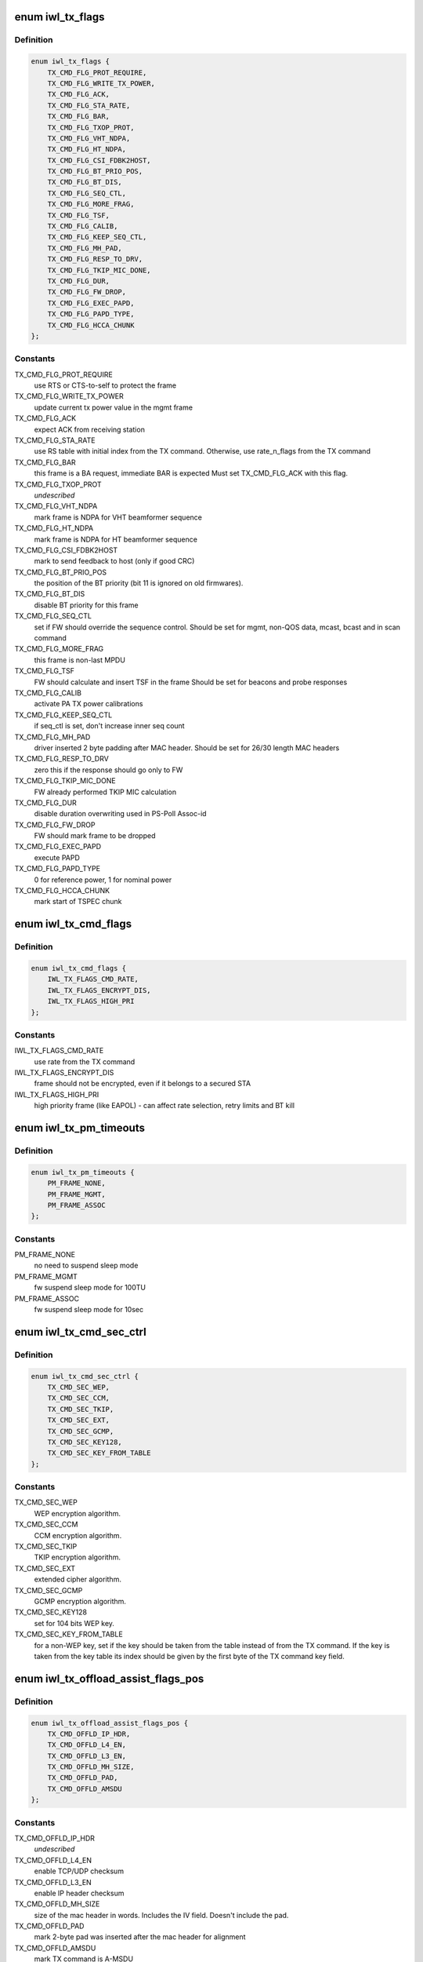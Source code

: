 .. -*- coding: utf-8; mode: rst -*-
.. src-file: drivers/net/wireless/intel/iwlwifi/mvm/fw-api-tx.h

.. _`iwl_tx_flags`:

enum iwl_tx_flags
=================

.. c:type:: enum iwl_tx_flags

    bitmasks for tx_flags in TX command

.. _`iwl_tx_flags.definition`:

Definition
----------

.. code-block:: c

    enum iwl_tx_flags {
        TX_CMD_FLG_PROT_REQUIRE,
        TX_CMD_FLG_WRITE_TX_POWER,
        TX_CMD_FLG_ACK,
        TX_CMD_FLG_STA_RATE,
        TX_CMD_FLG_BAR,
        TX_CMD_FLG_TXOP_PROT,
        TX_CMD_FLG_VHT_NDPA,
        TX_CMD_FLG_HT_NDPA,
        TX_CMD_FLG_CSI_FDBK2HOST,
        TX_CMD_FLG_BT_PRIO_POS,
        TX_CMD_FLG_BT_DIS,
        TX_CMD_FLG_SEQ_CTL,
        TX_CMD_FLG_MORE_FRAG,
        TX_CMD_FLG_TSF,
        TX_CMD_FLG_CALIB,
        TX_CMD_FLG_KEEP_SEQ_CTL,
        TX_CMD_FLG_MH_PAD,
        TX_CMD_FLG_RESP_TO_DRV,
        TX_CMD_FLG_TKIP_MIC_DONE,
        TX_CMD_FLG_DUR,
        TX_CMD_FLG_FW_DROP,
        TX_CMD_FLG_EXEC_PAPD,
        TX_CMD_FLG_PAPD_TYPE,
        TX_CMD_FLG_HCCA_CHUNK
    };

.. _`iwl_tx_flags.constants`:

Constants
---------

TX_CMD_FLG_PROT_REQUIRE
    use RTS or CTS-to-self to protect the frame

TX_CMD_FLG_WRITE_TX_POWER
    update current tx power value in the mgmt frame

TX_CMD_FLG_ACK
    expect ACK from receiving station

TX_CMD_FLG_STA_RATE
    use RS table with initial index from the TX command.
    Otherwise, use rate_n_flags from the TX command

TX_CMD_FLG_BAR
    this frame is a BA request, immediate BAR is expected
    Must set TX_CMD_FLG_ACK with this flag.

TX_CMD_FLG_TXOP_PROT
    *undescribed*

TX_CMD_FLG_VHT_NDPA
    mark frame is NDPA for VHT beamformer sequence

TX_CMD_FLG_HT_NDPA
    mark frame is NDPA for HT beamformer sequence

TX_CMD_FLG_CSI_FDBK2HOST
    mark to send feedback to host (only if good CRC)

TX_CMD_FLG_BT_PRIO_POS
    the position of the BT priority (bit 11 is ignored
    on old firmwares).

TX_CMD_FLG_BT_DIS
    disable BT priority for this frame

TX_CMD_FLG_SEQ_CTL
    set if FW should override the sequence control.
    Should be set for mgmt, non-QOS data, mcast, bcast and in scan command

TX_CMD_FLG_MORE_FRAG
    this frame is non-last MPDU

TX_CMD_FLG_TSF
    FW should calculate and insert TSF in the frame
    Should be set for beacons and probe responses

TX_CMD_FLG_CALIB
    activate PA TX power calibrations

TX_CMD_FLG_KEEP_SEQ_CTL
    if seq_ctl is set, don't increase inner seq count

TX_CMD_FLG_MH_PAD
    driver inserted 2 byte padding after MAC header.
    Should be set for 26/30 length MAC headers

TX_CMD_FLG_RESP_TO_DRV
    zero this if the response should go only to FW

TX_CMD_FLG_TKIP_MIC_DONE
    FW already performed TKIP MIC calculation

TX_CMD_FLG_DUR
    disable duration overwriting used in PS-Poll Assoc-id

TX_CMD_FLG_FW_DROP
    FW should mark frame to be dropped

TX_CMD_FLG_EXEC_PAPD
    execute PAPD

TX_CMD_FLG_PAPD_TYPE
    0 for reference power, 1 for nominal power

TX_CMD_FLG_HCCA_CHUNK
    mark start of TSPEC chunk

.. _`iwl_tx_cmd_flags`:

enum iwl_tx_cmd_flags
=====================

.. c:type:: enum iwl_tx_cmd_flags

    bitmasks for tx_flags in TX command for a000

.. _`iwl_tx_cmd_flags.definition`:

Definition
----------

.. code-block:: c

    enum iwl_tx_cmd_flags {
        IWL_TX_FLAGS_CMD_RATE,
        IWL_TX_FLAGS_ENCRYPT_DIS,
        IWL_TX_FLAGS_HIGH_PRI
    };

.. _`iwl_tx_cmd_flags.constants`:

Constants
---------

IWL_TX_FLAGS_CMD_RATE
    use rate from the TX command

IWL_TX_FLAGS_ENCRYPT_DIS
    frame should not be encrypted, even if it belongs
    to a secured STA

IWL_TX_FLAGS_HIGH_PRI
    high priority frame (like EAPOL) - can affect rate
    selection, retry limits and BT kill

.. _`iwl_tx_pm_timeouts`:

enum iwl_tx_pm_timeouts
=======================

.. c:type:: enum iwl_tx_pm_timeouts

    pm timeout values in TX command

.. _`iwl_tx_pm_timeouts.definition`:

Definition
----------

.. code-block:: c

    enum iwl_tx_pm_timeouts {
        PM_FRAME_NONE,
        PM_FRAME_MGMT,
        PM_FRAME_ASSOC
    };

.. _`iwl_tx_pm_timeouts.constants`:

Constants
---------

PM_FRAME_NONE
    no need to suspend sleep mode

PM_FRAME_MGMT
    fw suspend sleep mode for 100TU

PM_FRAME_ASSOC
    fw suspend sleep mode for 10sec

.. _`iwl_tx_cmd_sec_ctrl`:

enum iwl_tx_cmd_sec_ctrl
========================

.. c:type:: enum iwl_tx_cmd_sec_ctrl

    bitmasks for security control in TX command

.. _`iwl_tx_cmd_sec_ctrl.definition`:

Definition
----------

.. code-block:: c

    enum iwl_tx_cmd_sec_ctrl {
        TX_CMD_SEC_WEP,
        TX_CMD_SEC_CCM,
        TX_CMD_SEC_TKIP,
        TX_CMD_SEC_EXT,
        TX_CMD_SEC_GCMP,
        TX_CMD_SEC_KEY128,
        TX_CMD_SEC_KEY_FROM_TABLE
    };

.. _`iwl_tx_cmd_sec_ctrl.constants`:

Constants
---------

TX_CMD_SEC_WEP
    WEP encryption algorithm.

TX_CMD_SEC_CCM
    CCM encryption algorithm.

TX_CMD_SEC_TKIP
    TKIP encryption algorithm.

TX_CMD_SEC_EXT
    extended cipher algorithm.

TX_CMD_SEC_GCMP
    GCMP encryption algorithm.

TX_CMD_SEC_KEY128
    set for 104 bits WEP key.

TX_CMD_SEC_KEY_FROM_TABLE
    for a non-WEP key, set if the key should be taken
    from the table instead of from the TX command.
    If the key is taken from the key table its index should be given by the
    first byte of the TX command key field.

.. _`iwl_tx_offload_assist_flags_pos`:

enum iwl_tx_offload_assist_flags_pos
====================================

.. c:type:: enum iwl_tx_offload_assist_flags_pos

    set \ ``iwl_tx_cmd``\  offload_assist values

.. _`iwl_tx_offload_assist_flags_pos.definition`:

Definition
----------

.. code-block:: c

    enum iwl_tx_offload_assist_flags_pos {
        TX_CMD_OFFLD_IP_HDR,
        TX_CMD_OFFLD_L4_EN,
        TX_CMD_OFFLD_L3_EN,
        TX_CMD_OFFLD_MH_SIZE,
        TX_CMD_OFFLD_PAD,
        TX_CMD_OFFLD_AMSDU
    };

.. _`iwl_tx_offload_assist_flags_pos.constants`:

Constants
---------

TX_CMD_OFFLD_IP_HDR
    *undescribed*

TX_CMD_OFFLD_L4_EN
    enable TCP/UDP checksum

TX_CMD_OFFLD_L3_EN
    enable IP header checksum

TX_CMD_OFFLD_MH_SIZE
    size of the mac header in words. Includes the IV
    field. Doesn't include the pad.

TX_CMD_OFFLD_PAD
    mark 2-byte pad was inserted after the mac header for
    alignment

TX_CMD_OFFLD_AMSDU
    mark TX command is A-MSDU

.. _`iwl_tx_offload_assist_flags_pos.note`:

note
----

tx_cmd, mac header and pad are not counted in the offset.
This is used to help the offload in case there is tunneling such as
IPv6 in IPv4, in such case the ip header offset should point to the
inner ip header and IPv4 checksum of the external header should be
calculated by driver.

.. _`iwl_tx_cmd`:

struct iwl_tx_cmd
=================

.. c:type:: struct iwl_tx_cmd

    TX command struct to FW ( TX_CMD = 0x1c )

.. _`iwl_tx_cmd.definition`:

Definition
----------

.. code-block:: c

    struct iwl_tx_cmd {
        __le16 len;
        __le16 offload_assist;
        __le32 tx_flags;
        struct scratch;
        __le32 rate_n_flags;
        u8 sta_id;
        u8 sec_ctl;
        u8 initial_rate_index;
        u8 reserved2;
        u8 key[16];
        __le32 reserved3;
        __le32 life_time;
        __le32 dram_lsb_ptr;
        u8 dram_msb_ptr;
        u8 rts_retry_limit;
        u8 data_retry_limit;
        u8 tid_tspec;
        __le16 pm_frame_timeout;
        __le16 reserved4;
        u8 payload[0];
        struct ieee80211_hdr hdr[0];
    }

.. _`iwl_tx_cmd.members`:

Members
-------

len
    in bytes of the payload, see below for details

offload_assist
    TX offload configuration

tx_flags
    combination of TX_CMD_FLG\_\*

scratch
    *undescribed*

rate_n_flags
    rate for \*all\* Tx attempts, if TX_CMD_FLG_STA_RATE_MSK is
    cleared. Combination of RATE_MCS\_\*

sta_id
    index of destination station in FW station table

sec_ctl
    security control, TX_CMD_SEC\_\*

initial_rate_index
    index into the the rate table for initial TX attempt.
    Applied if TX_CMD_FLG_STA_RATE_MSK is set, normally 0 for data frames.

reserved2
    *undescribed*

key
    security key

reserved3
    *undescribed*

life_time
    frame life time (usecs??)

dram_lsb_ptr
    Physical address of scratch area in the command (try_cnt +
    btkill_cnd + reserved), first 32 bits. "0" disables usage.

dram_msb_ptr
    upper bits of the scratch physical address

rts_retry_limit
    max attempts for RTS

data_retry_limit
    max attempts to send the data packet

tid_tspec
    *undescribed*

pm_frame_timeout
    PM TX frame timeout

reserved4
    *undescribed*

.. _`iwl_tx_cmd.description`:

Description
-----------

The byte count (both len and next_frame_len) includes MAC header
(24/26/30/32 bytes)
+ 2 bytes pad if 26/30 header size
+ 8 byte IV for CCM or TKIP (not used for WEP)
+ Data payload
+ 8-byte MIC (not used for CCM/WEP)
It does not include post-MAC padding, i.e.,
MIC (CCM) 8 bytes, ICV (WEP/TKIP/CKIP) 4 bytes, CRC 4 bytes.

.. _`iwl_tx_cmd.range-of-len`:

Range of len
------------

14-2342 bytes.

After the struct fields the MAC header is placed, plus any padding,
and then the actial payload.

.. _`iwl_tx_cmd_gen2`:

struct iwl_tx_cmd_gen2
======================

.. c:type:: struct iwl_tx_cmd_gen2

    TX command struct to FW for a000 devices ( TX_CMD = 0x1c )

.. _`iwl_tx_cmd_gen2.definition`:

Definition
----------

.. code-block:: c

    struct iwl_tx_cmd_gen2 {
        __le16 len;
        __le16 offload_assist;
        __le32 flags;
        struct iwl_dram_sec_info dram_info;
        __le32 rate_n_flags;
        struct ieee80211_hdr hdr[0];
    }

.. _`iwl_tx_cmd_gen2.members`:

Members
-------

len
    in bytes of the payload, see below for details

offload_assist
    TX offload configuration

flags
    *undescribed*

dram_info
    FW internal DRAM storage

rate_n_flags
    rate for \*all\* Tx attempts, if TX_CMD_FLG_STA_RATE_MSK is
    cleared. Combination of RATE_MCS\_\*

.. _`agg_tx_status`:

struct agg_tx_status
====================

.. c:type:: struct agg_tx_status

    per packet TX aggregation status

.. _`agg_tx_status.definition`:

Definition
----------

.. code-block:: c

    struct agg_tx_status {
        __le16 status;
        __le16 sequence;
    }

.. _`agg_tx_status.members`:

Members
-------

status
    enum iwl_tx_agg_status

sequence
    Sequence # for this frame's Tx cmd (not SSN!)

.. _`iwl_mvm_tx_resp`:

struct iwl_mvm_tx_resp
======================

.. c:type:: struct iwl_mvm_tx_resp

    notifies that fw is TXing a packet ( REPLY_TX = 0x1c )

.. _`iwl_mvm_tx_resp.definition`:

Definition
----------

.. code-block:: c

    struct iwl_mvm_tx_resp {
        u8 frame_count;
        u8 bt_kill_count;
        u8 failure_rts;
        u8 failure_frame;
        __le32 initial_rate;
        __le16 wireless_media_time;
        u8 pa_status;
        u8 pa_integ_res_a[3];
        u8 pa_integ_res_b[3];
        u8 pa_integ_res_c[3];
        __le16 measurement_req_id;
        u8 reduced_tpc;
        u8 reserved;
        __le32 tfd_info;
        __le16 seq_ctl;
        __le16 byte_cnt;
        u8 tlc_info;
        u8 ra_tid;
        __le16 frame_ctrl;
        union {unnamed_union};
    }

.. _`iwl_mvm_tx_resp.members`:

Members
-------

frame_count
    1 no aggregation, >1 aggregation

bt_kill_count
    num of times blocked by bluetooth (unused for agg)

failure_rts
    num of failures due to unsuccessful RTS

failure_frame
    num failures due to no ACK (unused for agg)

initial_rate
    for non-agg: rate of the successful Tx. For agg: rate of the
    Tx of all the batch. RATE_MCS\_\*

wireless_media_time
    for non-agg: RTS + CTS + frame tx attempts time + ACK.

pa_status
    tx power info

pa_integ_res_a
    tx power info

pa_integ_res_b
    tx power info

pa_integ_res_c
    tx power info

measurement_req_id
    tx power info

reduced_tpc
    *undescribed*

reserved
    *undescribed*

tfd_info
    TFD information set by the FH

seq_ctl
    sequence control from the Tx cmd

byte_cnt
    byte count from the Tx cmd

tlc_info
    TLC rate info

ra_tid
    bits [3:0] = ra, bits [7:4] = tid

frame_ctrl
    frame control

{unnamed_union}
    anonymous


.. _`iwl_mvm_tx_resp.for-agg`:

for agg
-------

RTS + CTS + aggregation tx time + block-ack time.
in usec.

status of 1st frame, AGG_TX_STATE\_\*; other frame status fields
follow this one, up to frame_count.
For version 6 TX response isn't received for aggregation at all.

After the array of statuses comes the SSN of the SCD. Look at
\ ``iwl_mvm_get_scd_ssn``\  for more details.

.. _`iwl_mvm_ba_notif`:

struct iwl_mvm_ba_notif
=======================

.. c:type:: struct iwl_mvm_ba_notif

    notifies about reception of BA ( BA_NOTIF = 0xc5 )

.. _`iwl_mvm_ba_notif.definition`:

Definition
----------

.. code-block:: c

    struct iwl_mvm_ba_notif {
        __le32 sta_addr_lo32;
        __le16 sta_addr_hi16;
        __le16 reserved;
        u8 sta_id;
        u8 tid;
        __le16 seq_ctl;
        __le64 bitmap;
        __le16 scd_flow;
        __le16 scd_ssn;
        u8 txed;
        u8 txed_2_done;
        u8 reduced_txp;
        u8 reserved1;
    }

.. _`iwl_mvm_ba_notif.members`:

Members
-------

sta_addr_lo32
    lower 32 bits of the MAC address

sta_addr_hi16
    upper 16 bits of the MAC address

reserved
    *undescribed*

sta_id
    Index of recipient (BA-sending) station in fw's station table

tid
    tid of the session

seq_ctl
    *undescribed*

bitmap
    the bitmap of the BA notification as seen in the air

scd_flow
    the tx queue this BA relates to

scd_ssn
    the index of the last contiguously sent packet

txed
    number of Txed frames in this batch

txed_2_done
    number of Acked frames in this batch

reduced_txp
    power reduced according to TPC. This is the actual value and
    not a copy from the LQ command. Thus, if not the first rate was used
    for Tx-ing then this value will be set to 0 by FW.

reserved1
    *undescribed*

.. _`iwl_mvm_compressed_ba_tfd`:

struct iwl_mvm_compressed_ba_tfd
================================

.. c:type:: struct iwl_mvm_compressed_ba_tfd

    progress of a TFD queue

.. _`iwl_mvm_compressed_ba_tfd.definition`:

Definition
----------

.. code-block:: c

    struct iwl_mvm_compressed_ba_tfd {
        __le16 q_num;
        __le16 tfd_index;
        u8 scd_queue;
        u8 reserved;
        __le16 reserved2;
    }

.. _`iwl_mvm_compressed_ba_tfd.members`:

Members
-------

q_num
    TFD queue number

tfd_index
    Index of first un-acked frame in the  TFD queue

scd_queue
    For debug only - the physical queue the TFD queue is bound to

reserved
    *undescribed*

reserved2
    *undescribed*

.. _`iwl_mvm_compressed_ba_ratid`:

struct iwl_mvm_compressed_ba_ratid
==================================

.. c:type:: struct iwl_mvm_compressed_ba_ratid

    progress of a RA TID queue

.. _`iwl_mvm_compressed_ba_ratid.definition`:

Definition
----------

.. code-block:: c

    struct iwl_mvm_compressed_ba_ratid {
        u8 q_num;
        u8 tid;
        __le16 ssn;
    }

.. _`iwl_mvm_compressed_ba_ratid.members`:

Members
-------

q_num
    RA TID queue number

tid
    TID of the queue

ssn
    BA window current SSN

.. _`iwl_mvm_compressed_ba_notif`:

struct iwl_mvm_compressed_ba_notif
==================================

.. c:type:: struct iwl_mvm_compressed_ba_notif

    notifies about reception of BA ( BA_NOTIF = 0xc5 )

.. _`iwl_mvm_compressed_ba_notif.definition`:

Definition
----------

.. code-block:: c

    struct iwl_mvm_compressed_ba_notif {
        __le32 flags;
        u8 sta_id;
        u8 reduced_txp;
        u8 initial_rate;
        u8 retry_cnt;
        __le32 query_byte_cnt;
        __le16 query_frame_cnt;
        __le16 txed;
        __le16 done;
        __le16 reserved;
        __le32 wireless_time;
        __le32 tx_rate;
        __le16 tfd_cnt;
        __le16 ra_tid_cnt;
        struct iwl_mvm_compressed_ba_tfd tfd[1];
        struct iwl_mvm_compressed_ba_ratid ra_tid[0];
    }

.. _`iwl_mvm_compressed_ba_notif.members`:

Members
-------

flags
    status flag, see the \ :c:type:`struct iwl_mvm_ba_resp_flags <iwl_mvm_ba_resp_flags>`\ 

sta_id
    Index of recipient (BA-sending) station in fw's station table

reduced_txp
    power reduced according to TPC. This is the actual value and
    not a copy from the LQ command. Thus, if not the first rate was used
    for Tx-ing then this value will be set to 0 by FW.

initial_rate
    TLC rate info, initial rate index, TLC table color

retry_cnt
    retry count

query_byte_cnt
    SCD query byte count

query_frame_cnt
    SCD query frame count

txed
    number of frames sent in the aggregation (all-TIDs)

done
    number of frames that were Acked by the BA (all-TIDs)

reserved
    *undescribed*

wireless_time
    Wireless-media time

tx_rate
    the rate the aggregation was sent at

tfd_cnt
    number of TFD-Q elements

ra_tid_cnt
    number of RATID-Q elements

ra_tid
    array of RA-TID queue status updates. For debug purposes only. See
    \ :c:type:`struct iwl_mvm_compressed_ba_ratid <iwl_mvm_compressed_ba_ratid>`\  for more details.

.. _`iwl_mac_beacon_cmd_v6`:

struct iwl_mac_beacon_cmd_v6
============================

.. c:type:: struct iwl_mac_beacon_cmd_v6

    beacon template command

.. _`iwl_mac_beacon_cmd_v6.definition`:

Definition
----------

.. code-block:: c

    struct iwl_mac_beacon_cmd_v6 {
        struct iwl_tx_cmd tx;
        __le32 template_id;
        __le32 tim_idx;
        __le32 tim_size;
        struct ieee80211_hdr frame[0];
    }

.. _`iwl_mac_beacon_cmd_v6.members`:

Members
-------

tx
    the tx commands associated with the beacon frame

template_id
    currently equal to the mac context id of the coresponding
    mac.

tim_idx
    the offset of the tim IE in the beacon

tim_size
    the length of the tim IE

frame
    the template of the beacon frame

.. _`iwl_mac_beacon_cmd_data`:

struct iwl_mac_beacon_cmd_data
==============================

.. c:type:: struct iwl_mac_beacon_cmd_data

    data of beacon template with offloaded CSA

.. _`iwl_mac_beacon_cmd_data.definition`:

Definition
----------

.. code-block:: c

    struct iwl_mac_beacon_cmd_data {
        __le32 template_id;
        __le32 tim_idx;
        __le32 tim_size;
        __le32 ecsa_offset;
        __le32 csa_offset;
        struct ieee80211_hdr frame[0];
    }

.. _`iwl_mac_beacon_cmd_data.members`:

Members
-------

template_id
    currently equal to the mac context id of the coresponding
    mac.

tim_idx
    the offset of the tim IE in the beacon

tim_size
    the length of the tim IE

ecsa_offset
    offset to the ECSA IE if present

csa_offset
    offset to the CSA IE if present

frame
    the template of the beacon frame

.. _`iwl_mac_beacon_cmd_v7`:

struct iwl_mac_beacon_cmd_v7
============================

.. c:type:: struct iwl_mac_beacon_cmd_v7

    beacon template command with offloaded CSA

.. _`iwl_mac_beacon_cmd_v7.definition`:

Definition
----------

.. code-block:: c

    struct iwl_mac_beacon_cmd_v7 {
        struct iwl_tx_cmd tx;
        struct iwl_mac_beacon_cmd_data data;
    }

.. _`iwl_mac_beacon_cmd_v7.members`:

Members
-------

tx
    the tx commands associated with the beacon frame

data
    see \ :c:type:`struct iwl_mac_beacon_cmd_data <iwl_mac_beacon_cmd_data>`\ 

.. _`iwl_mac_beacon_cmd`:

struct iwl_mac_beacon_cmd
=========================

.. c:type:: struct iwl_mac_beacon_cmd

    beacon template command with offloaded CSA

.. _`iwl_mac_beacon_cmd.definition`:

Definition
----------

.. code-block:: c

    struct iwl_mac_beacon_cmd {
        __le16 byte_cnt;
        __le16 flags;
        __le64 reserved;
        struct iwl_mac_beacon_cmd_data data;
    }

.. _`iwl_mac_beacon_cmd.members`:

Members
-------

byte_cnt
    byte count of the beacon frame

flags
    for future use

reserved
    *undescribed*

data
    see \ :c:type:`struct iwl_mac_beacon_cmd_data <iwl_mac_beacon_cmd_data>`\ 

.. _`iwl_extended_beacon_notif`:

struct iwl_extended_beacon_notif
================================

.. c:type:: struct iwl_extended_beacon_notif

    notifies about beacon transmission

.. _`iwl_extended_beacon_notif.definition`:

Definition
----------

.. code-block:: c

    struct iwl_extended_beacon_notif {
        struct iwl_mvm_tx_resp beacon_notify_hdr;
        __le64 tsf;
        __le32 ibss_mgr_status;
        __le32 gp2;
    }

.. _`iwl_extended_beacon_notif.members`:

Members
-------

beacon_notify_hdr
    tx response command associated with the beacon

tsf
    last beacon tsf

ibss_mgr_status
    whether IBSS is manager

gp2
    last beacon time in gp2

.. _`iwl_dump_control`:

enum iwl_dump_control
=====================

.. c:type:: enum iwl_dump_control

    dump (flush) control flags

.. _`iwl_dump_control.definition`:

Definition
----------

.. code-block:: c

    enum iwl_dump_control {
        DUMP_TX_FIFO_FLUSH
    };

.. _`iwl_dump_control.constants`:

Constants
---------

DUMP_TX_FIFO_FLUSH
    Dump MSDUs until the the FIFO is empty
    and the TFD queues are empty.

.. _`iwl_tx_path_flush_cmd`:

struct iwl_tx_path_flush_cmd
============================

.. c:type:: struct iwl_tx_path_flush_cmd

    - queue/FIFO flush command

.. _`iwl_tx_path_flush_cmd.definition`:

Definition
----------

.. code-block:: c

    struct iwl_tx_path_flush_cmd {
        __le32 queues_ctl;
        __le16 flush_ctl;
        __le16 reserved;
    }

.. _`iwl_tx_path_flush_cmd.members`:

Members
-------

queues_ctl
    bitmap of queues to flush

flush_ctl
    control flags

reserved
    reserved

.. _`iwl_scd_txq_cfg_cmd`:

struct iwl_scd_txq_cfg_cmd
==========================

.. c:type:: struct iwl_scd_txq_cfg_cmd

    New txq hw scheduler config command

.. _`iwl_scd_txq_cfg_cmd.definition`:

Definition
----------

.. code-block:: c

    struct iwl_scd_txq_cfg_cmd {
        u8 token;
        u8 sta_id;
        u8 tid;
        u8 scd_queue;
        u8 action;
        u8 aggregate;
        u8 tx_fifo;
        u8 window;
        __le16 ssn;
        __le16 reserved;
    }

.. _`iwl_scd_txq_cfg_cmd.members`:

Members
-------

token
    *undescribed*

sta_id
    station id

tid
    *undescribed*

scd_queue
    scheduler queue to confiug

action
    1 queue enable, 0 queue disable, 2 change txq's tid owner
    Value is one of \ ``iwl_scd_cfg_actions``\  options

aggregate
    1 aggregated queue, 0 otherwise

tx_fifo
    %enum iwl_mvm_tx_fifo

window
    BA window size

ssn
    SSN for the BA agreement

reserved
    *undescribed*

.. _`iwl_scd_txq_cfg_rsp`:

struct iwl_scd_txq_cfg_rsp
==========================

.. c:type:: struct iwl_scd_txq_cfg_rsp


.. _`iwl_scd_txq_cfg_rsp.definition`:

Definition
----------

.. code-block:: c

    struct iwl_scd_txq_cfg_rsp {
        u8 token;
        u8 sta_id;
        u8 tid;
        u8 scd_queue;
    }

.. _`iwl_scd_txq_cfg_rsp.members`:

Members
-------

token
    taken from the command

sta_id
    station id from the command

tid
    tid from the command

scd_queue
    scd_queue from the command

.. This file was automatic generated / don't edit.

